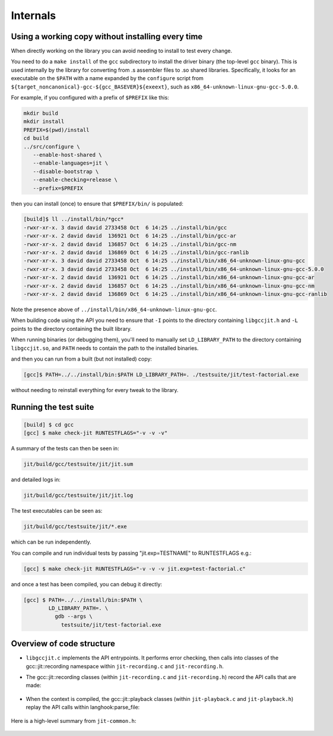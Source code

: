 .. Copyright (C) 2014 Free Software Foundation, Inc.
   Originally contributed by David Malcolm <dmalcolm@redhat.com>

   This is free software: you can redistribute it and/or modify it
   under the terms of the GNU General Public License as published by
   the Free Software Foundation, either version 3 of the License, or
   (at your option) any later version.

   This program is distributed in the hope that it will be useful, but
   WITHOUT ANY WARRANTY; without even the implied warranty of
   MERCHANTABILITY or FITNESS FOR A PARTICULAR PURPOSE.  See the GNU
   General Public License for more details.

   You should have received a copy of the GNU General Public License
   along with this program.  If not, see
   <http://www.gnu.org/licenses/>.

Internals
=========

Using a working copy without installing every time
--------------------------------------------------
When directly working on the library you can avoid needing to install to
test every change.

You need to do a ``make install`` of the ``gcc`` subdirectory to install
the driver binary (the top-level ``gcc`` binary).  This is used internally
by the library for converting from .s assembler files to .so shared
libraries.  Specifically, it looks for an executable on the ``$PATH`` with
a name expanded by the ``configure`` script from
``${target_noncanonical}-gcc-${gcc_BASEVER}${exeext}``,
such as ``x86_64-unknown-linux-gnu-gcc-5.0.0``.

For example, if you configured with a prefix of ``$PREFIX`` like this:

.. code-block:: bash

  mkdir build
  mkdir install
  PREFIX=$(pwd)/install
  cd build
  ../src/configure \
     --enable-host-shared \
     --enable-languages=jit \
     --disable-bootstrap \
     --enable-checking=release \
     --prefix=$PREFIX

then you can install (once) to ensure that ``$PREFIX/bin/`` is populated:

.. code-block:: console

  [build]$ ll ../install/bin/*gcc*
  -rwxr-xr-x. 3 david david 2733458 Oct  6 14:25 ../install/bin/gcc
  -rwxr-xr-x. 2 david david  136921 Oct  6 14:25 ../install/bin/gcc-ar
  -rwxr-xr-x. 2 david david  136857 Oct  6 14:25 ../install/bin/gcc-nm
  -rwxr-xr-x. 2 david david  136869 Oct  6 14:25 ../install/bin/gcc-ranlib
  -rwxr-xr-x. 3 david david 2733458 Oct  6 14:25 ../install/bin/x86_64-unknown-linux-gnu-gcc
  -rwxr-xr-x. 3 david david 2733458 Oct  6 14:25 ../install/bin/x86_64-unknown-linux-gnu-gcc-5.0.0
  -rwxr-xr-x. 2 david david  136921 Oct  6 14:25 ../install/bin/x86_64-unknown-linux-gnu-gcc-ar
  -rwxr-xr-x. 2 david david  136857 Oct  6 14:25 ../install/bin/x86_64-unknown-linux-gnu-gcc-nm
  -rwxr-xr-x. 2 david david  136869 Oct  6 14:25 ../install/bin/x86_64-unknown-linux-gnu-gcc-ranlib

Note the presence above of ``../install/bin/x86_64-unknown-linux-gnu-gcc``.

When building code using the API you need to ensure that ``-I`` points to
the directory containing ``libgccjit.h`` and ``-L`` points to the
directory containing the built library.

When running binaries (or debugging them), you'll need to manually set
``LD_LIBRARY_PATH`` to the directory containing ``libgccjit.so``, and
``PATH`` needs to contain the path to the installed binaries.

and then you can run from a built (but not installed) copy:

.. code-block:: console

  [gcc]$ PATH=../../install/bin:$PATH LD_LIBRARY_PATH=. ./testsuite/jit/test-factorial.exe

without needing to reinstall everything for every tweak to the library.

Running the test suite
----------------------

.. code-block:: console

  [build] $ cd gcc
  [gcc] $ make check-jit RUNTESTFLAGS="-v -v -v"

A summary of the tests can then be seen in:

.. code-block:: console

  jit/build/gcc/testsuite/jit/jit.sum

and detailed logs in:

.. code-block:: console

  jit/build/gcc/testsuite/jit/jit.log

The test executables can be seen as:

.. code-block:: console

  jit/build/gcc/testsuite/jit/*.exe

which can be run independently.

You can compile and run individual tests by passing "jit.exp=TESTNAME" to RUNTESTFLAGS e.g.:

.. code-block:: console

   [gcc] $ make check-jit RUNTESTFLAGS="-v -v -v jit.exp=test-factorial.c"

and once a test has been compiled, you can debug it directly:

.. code-block:: console

   [gcc] $ PATH=../../install/bin:$PATH \
           LD_LIBRARY_PATH=. \
             gdb --args \
               testsuite/jit/test-factorial.exe


Overview of code structure
--------------------------

* ``libgccjit.c`` implements the API entrypoints.  It performs error
  checking, then calls into classes of the gcc::jit::recording namespace
  within ``jit-recording.c`` and ``jit-recording.h``.

* The gcc::jit::recording classes (within ``jit-recording.c`` and
  ``jit-recording.h``) record the API calls that are made:

   .. literalinclude:: ../../jit-common.h
    :start-after: /* Recording types.  */
    :end-before: /* End of recording types. */
    :language: c++

* When the context is compiled, the gcc::jit::playback classes (within
  ``jit-playback.c`` and ``jit-playback.h``) replay the API calls
  within langhook:parse_file:

   .. literalinclude:: ../../jit-common.h
    :start-after: /* Playback types.  */
    :end-before: /* End of playback types. */
    :language: c++

   .. literalinclude:: ../../notes.txt
    :lines: 1-

Here is a high-level summary from ``jit-common.h``:

   .. literalinclude:: ../../jit-common.h
    :start-after: /* Summary.  */
    :end-before: namespace gcc {
    :language: c++
